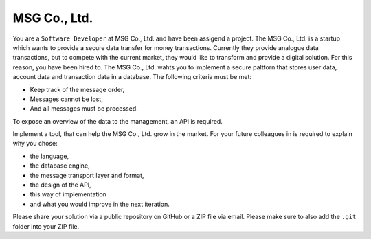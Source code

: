 MSG Co., Ltd.
#############

You are a ``Software Developer`` at MSG Co., Ltd. and have been assigend a project. The MSG Co., Ltd. is a startup which wants to provide a secure data transfer for money transactions. Currently they provide analogue data transactions, but to compete with the current market, they would like to transform and provide a digital solution. For this reason, you have been hired to. The MSG Co., Ltd. wahts you to implement a secure paltforn that stores user data, account data and transaction data in a database. The following criteria must be met:

- Keep track of the message order,
- Messages cannot be lost,
- And all messages must be processed.

To expose an overview of the data to the management, an API is required.

Implement a tool, that can help the MSG Co., Ltd. grow in the market. For your future colleagues in is required to explain why you chose:

- the language,
- the database engine,
- the message transport layer and format,
- the design of the API,
- this way of implementation
- and what you would improve in the next iteration.

Please share your solution via a public repository on GitHub or a ZIP file via email. Please make sure to also add the ``.git`` folder into your ZIP file.
